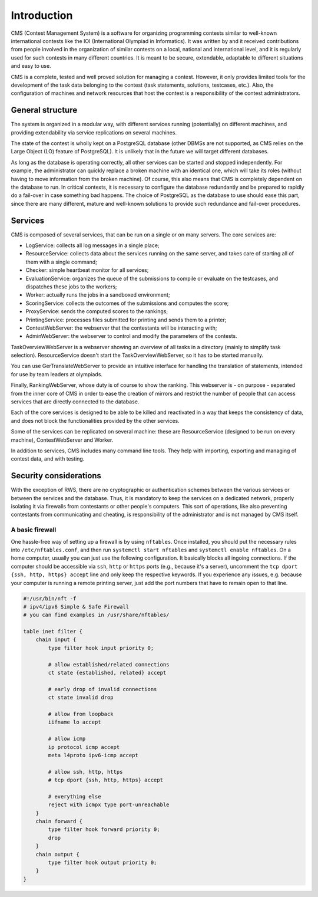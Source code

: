 Introduction
************

CMS (Contest Management System) is a software for organizing programming contests similar to well-known international contests like the IOI (International Olympiad in Informatics). It was written by and it received contributions from people involved in the organization of similar contests on a local, national and international level, and it is regularly used for such contests in many different countries. It is meant to be secure, extendable, adaptable to different situations and easy to use.

CMS is a complete, tested and well proved solution for managing a contest. However, it only provides limited tools for the development of the task data belonging to the contest (task statements, solutions, testcases, etc.). Also, the configuration of machines and network resources that host the contest is a responsibility of the contest administrators.


General structure
=================
The system is organized in a modular way, with different services running (potentially) on different machines, and providing extendability via service replications on several machines.

The state of the contest is wholly kept on a PostgreSQL database (other DBMSs are not supported, as CMS relies on the Large Object (LO) feature of PostgreSQL). It is unlikely that in the future we will target different databases.

As long as the database is operating correctly, all other services can be started and stopped independently. For example, the administrator can quickly replace a broken machine with an identical one, which will take its roles (without having to move information from the broken machine). Of course, this also means that CMS is completely dependent on the database to run. In critical contexts, it is necessary to configure the database redundantly and be prepared to rapidly do a fail-over in case something bad happens. The choice of PostgreSQL as the database to use should ease this part, since there are many different, mature and well-known solutions to provide such redundance and fail-over procedures.


Services
========

CMS is composed of several services, that can be run on a single or on many servers. The core services are:

- LogService: collects all log messages in a single place;

- ResourceService: collects data about the services running on the same server, and takes care of starting all of them with a single command;

- Checker: simple heartbeat monitor for all services;

- EvaluationService: organizes the queue of the submissions to compile or evaluate on the testcases, and dispatches these jobs to the workers;

- Worker: actually runs the jobs in a sandboxed environment;

- ScoringService: collects the outcomes of the submissions and computes the score;

- ProxyService: sends the computed scores to the rankings;

- PrintingService: processes files submitted for printing and sends them to a printer;

- ContestWebServer: the webserver that the contestants will be interacting with;

- AdminWebServer: the webserver to control and modify the parameters of the contests.

TaskOverviewWebServer is a webserver showing an overview of all tasks in a directory (mainly to simplify task selection). ResourceService doesn't start the TaskOverviewWebServer, so it has to be started manually.

You can use GerTranslateWebServer to provide an intuitive interface for handling the translation of statements, intended for use by team leaders at olympiads.

Finally, RankingWebServer, whose duty is of course to show the ranking. This webserver is - on purpose - separated from the inner core of CMS in order to ease the creation of mirrors and restrict the number of people that can access services that are directly connected to the database.

Each of the core services is designed to be able to be killed and reactivated in a way that keeps the consistency of data, and does not block the functionalities provided by the other services.

Some of the services can be replicated on several machine: these are ResourceService (designed to be run on every machine), ContestWebServer and Worker.

In addition to services, CMS includes many command line tools. They help with importing, exporting and managing of contest data, and with testing.

Security considerations
=======================

With the exception of RWS, there are no cryptographic or authentication schemes between the various services or between the services and the database. Thus, it is mandatory to keep the services on a dedicated network, properly isolating it via firewalls from contestants or other people's computers. This sort of operations, like also preventing contestants from communicating and cheating, is responsibility of the administrator and is not managed by CMS itself.

.. _installation_security:

A basic firewall
----------------
One hassle-free way of setting up a firewall is by using ``nftables``. Once installed, you should put the necessary rules into ``/etc/nftables.conf``, and then run ``systemctl start nftables`` and ``systemctl enable nftables``. On a home computer, usually you can just use the following configuration. It basically blocks all ingoing connections. If the computer should be accessible via ``ssh``, ``http`` or ``https`` ports (e.g., because it's a server), uncomment the ``tcp dport {ssh, http, https} accept`` line and only keep the respective keywords. If you experience any issues, e.g. because your computer is running a remote printing server, just add the port numbers that have to remain open to that line.

.. sourcecode:: text

    #!/usr/bin/nft -f
    # ipv4/ipv6 Simple & Safe Firewall
    # you can find examples in /usr/share/nftables/

    table inet filter {
        chain input {
            type filter hook input priority 0;

            # allow established/related connections
            ct state {established, related} accept

            # early drop of invalid connections
            ct state invalid drop

            # allow from loopback
            iifname lo accept

            # allow icmp
            ip protocol icmp accept
            meta l4proto ipv6-icmp accept

            # allow ssh, http, https
            # tcp dport {ssh, http, https} accept

            # everything else
            reject with icmpx type port-unreachable
        }
        chain forward {
            type filter hook forward priority 0;
            drop
        }
        chain output {
            type filter hook output priority 0;
        }
    }

